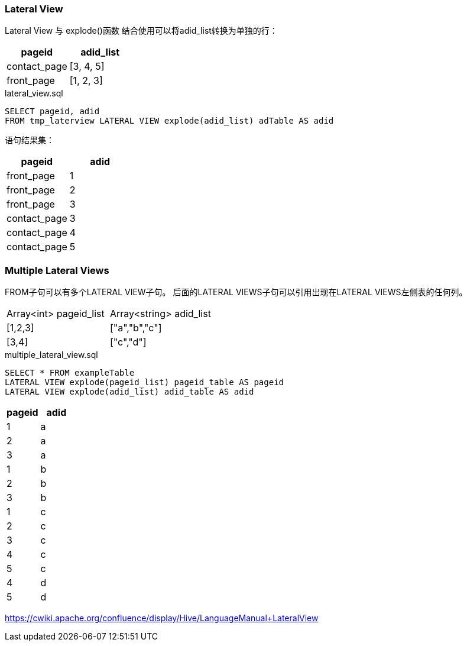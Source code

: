 === Lateral View

Lateral View 与 explode()函数 结合使用可以将adid_list转换为单独的行：

|===
|pageid |adid_list

|contact_page
|[3, 4, 5]

|front_page
|[1, 2, 3]
|===

[source,sql]
.lateral_view.sql
----
SELECT pageid, adid
FROM tmp_laterview LATERAL VIEW explode(adid_list) adTable AS adid
----

语句结果集：

|===
|pageid |adid

|front_page
|1

|front_page
|2

|front_page
|3

|contact_page
|3

|contact_page
|4

|contact_page
|5
|===

=== Multiple Lateral Views

FROM子句可以有多个LATERAL VIEW子句。 后面的LATERAL VIEWS子句可以引用出现在LATERAL VIEWS左侧表的任何列。

|===
|Array<int> pageid_list    |Array<string> adid_list
| [1,2,3]
| ["a","b","c"]

| [3,4]
| ["c","d"]

|===

[source,sql]
.multiple_lateral_view.sql
----
SELECT * FROM exampleTable
LATERAL VIEW explode(pageid_list) pageid_table AS pageid
LATERAL VIEW explode(adid_list) adid_table AS adid
----

|===
| pageid | adid

|1
|a

|2
|a

|3
|a

|1
|b

|2
|b

|3
|b

|1
|c

|2
|c

|3
|c

|4
|c

|5
|c

|4
|d

|5
|d


|===

https://cwiki.apache.org/confluence/display/Hive/LanguageManual+LateralView